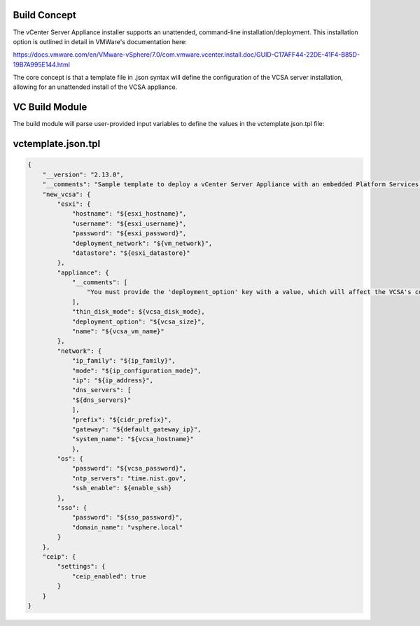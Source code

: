 .. _Modules:

Build Concept
=============
The vCenter Server Appliance installer supports an unattended, command-line installation/deployment. This installation option is outlined in detail in VMWare's documentation here:

https://docs.vmware.com/en/VMware-vSphere/7.0/com.vmware.vcenter.install.doc/GUID-C17AFF44-22DE-41F4-B85D-19B7A995E144.html

The core concept is that a template file in .json syntax will define the configuration of the VCSA server installation, allowing for an unattended install of the VCSA appliance.

VC Build Module
===============

The build module will parse user-provided input variables to define the values in the vctemplate.json.tpl file:

vctemplate.json.tpl
===================

.. code-block:: json

    {
        "__version": "2.13.0",
        "__comments": "Sample template to deploy a vCenter Server Appliance with an embedded Platform Services Controller on an ESXi host.",
        "new_vcsa": {
            "esxi": {
                "hostname": "${esxi_hostname}",
                "username": "${esxi_username}",
                "password": "${esxi_password}",
                "deployment_network": "${vm_network}",
                "datastore": "${esxi_datastore}"
            },
            "appliance": {
                "__comments": [
                    "You must provide the 'deployment_option' key with a value, which will affect the VCSA's configuration parameters, such as the VCSA's number of vCPUs, the memory size, the storage size, and the maximum numbers of ESXi hosts and VMs which can be managed. For a list of acceptable values, run the supported deployment sizes help, i.e. vcsa-deploy --supported-deployment-sizes"
                ],
                "thin_disk_mode": ${vcsa_disk_mode},
                "deployment_option": "${vcsa_size}",
                "name": "${vcsa_vm_name}"
            },
            "network": {
                "ip_family": "${ip_family}",
                "mode": "${ip_configuration_mode}",
                "ip": "${ip_address}",
                "dns_servers": [
                "${dns_servers}"
                ],
                "prefix": "${cidr_prefix}",
                "gateway": "${default_gateway_ip}",
                "system_name": "${vcsa_hostname}"
                },
            "os": {
                "password": "${vcsa_password}",
                "ntp_servers": "time.nist.gov",
                "ssh_enable": ${enable_ssh}
            },
            "sso": {
                "password": "${sso_password}",
                "domain_name": "vsphere.local"
            }
        },
        "ceip": {
            "settings": {
                "ceip_enabled": true
            }
        }
    }